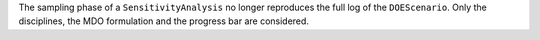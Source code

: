 The sampling phase of a ``SensitivityAnalysis`` no longer reproduces the full log of the ``DOEScenario``. Only the disciplines, the MDO formulation and the progress bar are considered.

